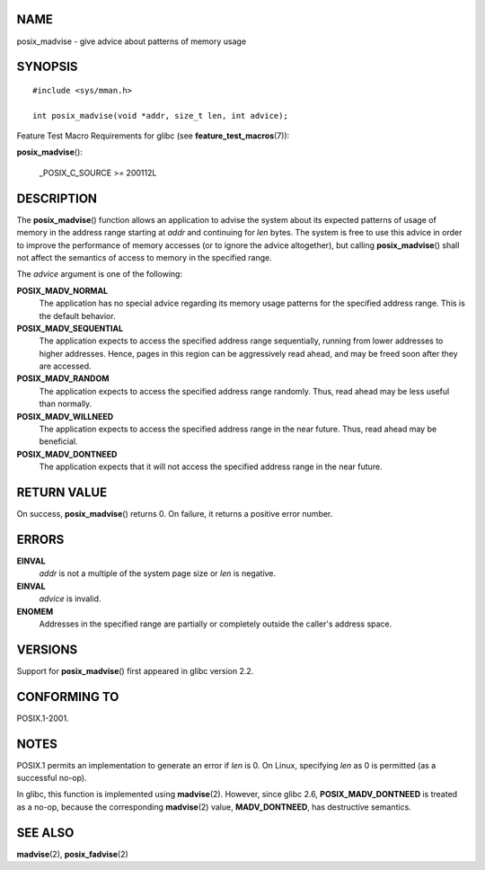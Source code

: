 NAME
====

posix_madvise - give advice about patterns of memory usage

SYNOPSIS
========

::

   #include <sys/mman.h>

   int posix_madvise(void *addr, size_t len, int advice);

Feature Test Macro Requirements for glibc (see
**feature_test_macros**\ (7)):

| **posix_madvise**\ ():

   \_POSIX_C_SOURCE >= 200112L

DESCRIPTION
===========

The **posix_madvise**\ () function allows an application to advise the
system about its expected patterns of usage of memory in the address
range starting at *addr* and continuing for *len* bytes. The system is
free to use this advice in order to improve the performance of memory
accesses (or to ignore the advice altogether), but calling
**posix_madvise**\ () shall not affect the semantics of access to memory
in the specified range.

The *advice* argument is one of the following:

**POSIX_MADV_NORMAL**
   The application has no special advice regarding its memory usage
   patterns for the specified address range. This is the default
   behavior.

**POSIX_MADV_SEQUENTIAL**
   The application expects to access the specified address range
   sequentially, running from lower addresses to higher addresses.
   Hence, pages in this region can be aggressively read ahead, and may
   be freed soon after they are accessed.

**POSIX_MADV_RANDOM**
   The application expects to access the specified address range
   randomly. Thus, read ahead may be less useful than normally.

**POSIX_MADV_WILLNEED**
   The application expects to access the specified address range in the
   near future. Thus, read ahead may be beneficial.

**POSIX_MADV_DONTNEED**
   The application expects that it will not access the specified address
   range in the near future.

RETURN VALUE
============

On success, **posix_madvise**\ () returns 0. On failure, it returns a
positive error number.

ERRORS
======

**EINVAL**
   *addr* is not a multiple of the system page size or *len* is
   negative.

**EINVAL**
   *advice* is invalid.

**ENOMEM**
   Addresses in the specified range are partially or completely outside
   the caller's address space.

VERSIONS
========

Support for **posix_madvise**\ () first appeared in glibc version 2.2.

CONFORMING TO
=============

POSIX.1-2001.

NOTES
=====

POSIX.1 permits an implementation to generate an error if *len* is 0. On
Linux, specifying *len* as 0 is permitted (as a successful no-op).

In glibc, this function is implemented using **madvise**\ (2). However,
since glibc 2.6, **POSIX_MADV_DONTNEED** is treated as a no-op, because
the corresponding **madvise**\ (2) value, **MADV_DONTNEED**, has
destructive semantics.

SEE ALSO
========

**madvise**\ (2), **posix_fadvise**\ (2)
